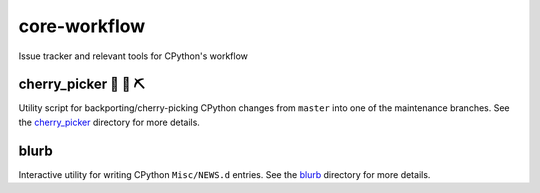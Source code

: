core-workflow
=============
Issue tracker and relevant tools for CPython's workflow

.. image:: https://travis-ci.org/python/core-workflow.svg?branch=master
    :target: https://travis-ci.org/python/core-workflow

cherry_picker 🐍 🍒 ⛏
-------------------------------

.. image:: https://img.shields.io/pypi/pyversions/cherry-picker.svg
    :target: https://pypi.org/project/cherry-picker/

.. image:: https://img.shields.io/pypi/v/cherry-picker.svg
    :target: https://pypi.org/project/cherry-picker/

.. image:: https://img.shields.io/pypi/l/cherry-picker.svg
    :target: https://github.com/python/core-workflow/blob/master/LICENSE/

Utility script for backporting/cherry-picking CPython changes from ``master``
into one of the maintenance branches.  See the cherry_picker_
directory for more details.

.. _cherry_picker: https://github.com/python/core-workflow/tree/master/cherry_picker


blurb
-----------

Interactive utility for writing CPython ``Misc/NEWS.d`` entries. See
the blurb_ directory for more details.

.. _blurb: https://github.com/python/core-workflow/tree/master/blurb
